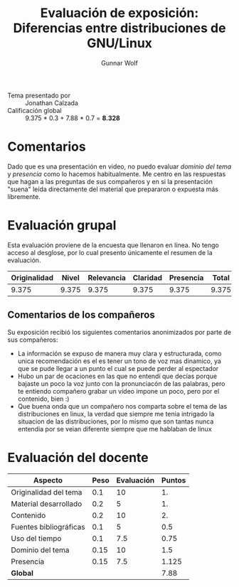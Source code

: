 #+title: Evaluación de exposición: Diferencias entre distribuciones de GNU/Linux
#+author: Gunnar Wolf

- Tema presentado por :: Jonathan Calzada
- Calificación global ::  9.375 * 0.3 + 7.88 * 0.7 = *8.328*

* Comentarios

Dado que es una presentación en video, no puedo evaluar /dominio del
tema/ y /presencia/ como lo hacemos habitualmente. Me centro en las
respuestas que hagan a las preguntas de sus compañeros y en si la
presentación "suena" leída directamente del material que prepararon o
expuesta más libremente.

* Evaluación grupal

Esta evaluación proviene de la encuesta que llenaron en línea. No
tengo acceso al desglose, por lo cual presento únicamente el resumen
de la evaluación.

|--------------+-------+------------+----------+-----------+-------|
| Originalidad | Nivel | Relevancia | Claridad | Presencia | Total |
|--------------+-------+------------+----------+-----------+-------|
|        9.375 | 9.375 |      9.375 |    9.375 |     9.375 | 9.375 |
|--------------+-------+------------+----------+-----------+-------|

** Comentarios de los compañeros

Su exposición recibió los siguientes comentarios anonimizados por
parte de sus compañeros:

- La información se expuso de manera muy clara y estructurada, como
  unica recomendación es el es tener un tono de voz mas dinamico, ya
  que se pude llegar a un punto el cual se puede perder al espectador
- Hubo un par de ocaciones en las que no entendí que decías porque
  bajaste un poco la voz junto con la pronunciacón de las palabras,
  pero te entiendo compañero grabar un vídeo impone un poco, pero por
  el contenido, bien :)
- Que buena onda que un compañero nos comparta sobre el tema de las
  distribuciones en linux, la verdad que siempre me tenia intrigado la
  situacion de las distribuciones, por lo mismo que son tantas nunca
  entendia por se veian diferente siempre que me hablaban de linux

* Evaluación del docente

| *Aspecto*              | *Peso* | *Evaluación* | *Puntos* |
|------------------------+--------+--------------+----------|
| Originalidad del tema  |    0.1 |           10 |       1. |
| Material desarrollado  |    0.2 |            5 |       1. |
| Contenido              |    0.2 |           10 |       2. |
| Fuentes bibliográficas |    0.1 |            5 |      0.5 |
| Uso del tiempo         |    0.1 |          7.5 |     0.75 |
| Dominio del tema       |   0.15 |           10 |      1.5 |
| Presencia              |   0.15 |          7.5 |    1.125 |
|------------------------+--------+--------------+----------|
| *Global*               |        |              |     7.88 |
#+TBLFM: @<<$4..@>>$4=$2*$3::$4=vsum(@<<..@>>);f-2

